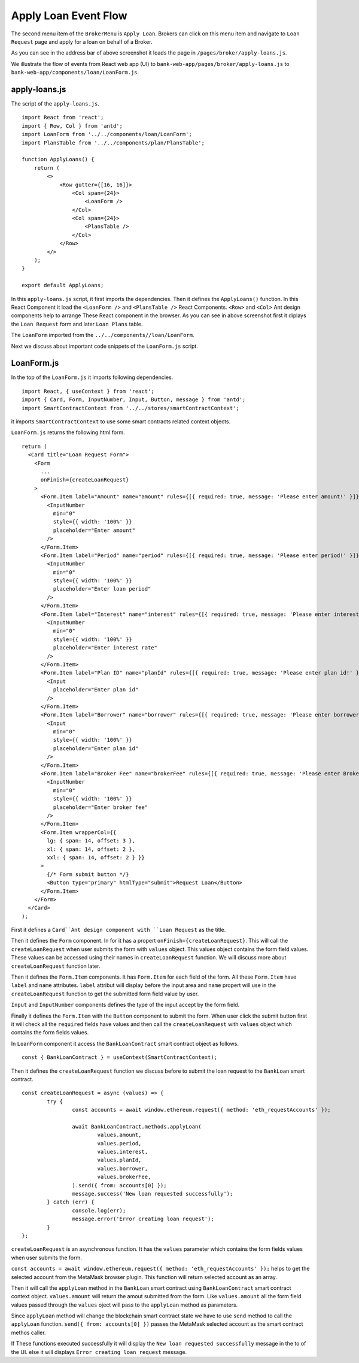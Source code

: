 Apply Loan Event Flow
=====================

The second menu item of the ``BrokerMenu`` is ``Apply Loan``.
Brokers can click on this menu item and navigate to ``Loan Request`` page and apply for a loan on behalf of a Broker.

.. image:: ../images/apply_loan.png

As you can see in the address bar of above screenshot it loads the page in ``/pages/broker/apply-loans.js``.

We illustrate the flow of events from React web app (UI) to 
``bank-web-app/pages/broker/apply-loans.js`` to ``bank-web-app/components/loan/LoanForm.js``.

apply-loans.js
--------------

The script of the ``apply-loans.js``. ::

    import React from 'react';
    import { Row, Col } from 'antd';
    import LoanForm from '../../components/loan/LoanForm';
    import PlansTable from '../../components/plan/PlansTable';

    function ApplyLoans() {
        return (
            <>
                <Row gutter={[16, 16]}>
                    <Col span={24}>
                        <LoanForm />
                    </Col>
                    <Col span={24}>
                        <PlansTable />
                    </Col>
                </Row>
            </>
        );
    }

    export default ApplyLoans;

In this ``apply-loans.js`` script, it first imports the dependencies.
Then it defines the ``ApplyLoans()`` function.
In this React Component it load the ``<LoanForm />`` and ``<PlansTable />`` React Components.
``<Row>`` and ``<Col>`` Ant design components help to arrange These React component in the browser.
As you can see in above screenshot first it diplays the ``Loan Request`` form and later ``Loan Plans`` table.

The ``LoanForm`` imported from the ``../../components//loan/LoanForm``.

Next we discuss about important code snippets of the ``LoanForm.js`` script.

LoanForm.js
-----------

In the top of the ``LoanForm.js`` it imports following dependencies. ::

    import React, { useContext } from 'react';
    import { Card, Form, InputNumber, Input, Button, message } from 'antd';
    import SmartContractContext from '../../stores/smartContractContext';

it imports ``SmartContractContext`` to use some smart contracts related context objects.

``LoanForm.js`` returns the following html form. ::

  return (
    <Card title="Loan Request Form">
      <Form
        ...
        onFinish={createLoanRequest}
      >
        <Form.Item label="Amount" name="amount" rules={[{ required: true, message: 'Please enter amount!' }]}>
          <InputNumber
            min="0"
            style={{ width: '100%' }}
            placeholder="Enter amount"
          />
        </Form.Item>
        <Form.Item label="Period" name="period" rules={[{ required: true, message: 'Please enter period!' }]}>
          <InputNumber
            min="0"
            style={{ width: '100%' }}
            placeholder="Enter loan period"
          />
        </Form.Item>
        <Form.Item label="Interest" name="interest" rules={[{ required: true, message: 'Please enter interest!' }]}>
          <InputNumber
            min="0"
            style={{ width: '100%' }}
            placeholder="Enter interest rate"
          />
        </Form.Item>
        <Form.Item label="Plan ID" name="planId" rules={[{ required: true, message: 'Please enter plan id!' }]}>
          <Input
            placeholder="Enter plan id"
          />
        </Form.Item>
        <Form.Item label="Borrower" name="borrower" rules={[{ required: true, message: 'Please enter borrower!' }]}>
          <Input
            min="0"
            style={{ width: '100%' }}
            placeholder="Enter plan id"
          />
        </Form.Item>
        <Form.Item label="Broker Fee" name="brokerFee" rules={[{ required: true, message: 'Please enter Broker Fee!' }]}>
          <InputNumber
            min="0"
            style={{ width: '100%' }}
            placeholder="Enter broker fee"
          />
        </Form.Item>
        <Form.Item wrapperCol={{
          lg: { span: 14, offset: 3 },
          xl: { span: 14, offset: 2 },
          xxl: { span: 14, offset: 2 } }}
        >
          {/* Form submit button */}
          <Button type="primary" htmlType="submit">Request Loan</Button>
        </Form.Item>
      </Form>
    </Card>
  );

First it defines a ``Card``Ant design component with ``Loan Request`` as the title.

Then it defines the ``Form`` component. In for it has a propert ``onFinish={createLoanRequest}``.
This will call the ``createLoanRequest`` when user submits the form with ``values`` object.
This values object contains the form field values.
These values can be accessed using their names in ``createLoanRequest`` function.
We will discuss more about ``createLoanRequest`` function later.

Then it defines the ``Form.Item`` components.
It has ``Form.Item`` for each field of the form.
All these ``Form.Item`` have ``label`` and ``name`` attributes.
``label`` attribut will display before the input area and ``name`` propert will use in the ``createLoanRequest`` 
function to get the submitted form field value by user.

``Input`` and ``InputNumber`` components defines the type of the input accept by the form field.

Finally it defines the ``Form.Item`` with the ``Button`` component to submit the form.
When user click the submit button first it will check all the ``required`` fields have values and then call the ``createLoanRequest``
with ``values`` object which contains the form fields values.

In ``LoanForm`` component it access the ``BankLoanContract`` smart contract object as follows. ::

	const { BankLoanContract } = useContext(SmartContractContext);

Then it defines the ``createLoanRequest`` function we discuss before to submit the loan request to the 
``BankLoan`` smart contract. ::

	const createLoanRequest = async (values) => {
		try {
			const accounts = await window.ethereum.request({ method: 'eth_requestAccounts' });

			await BankLoanContract.methods.applyLoan(
				values.amount,
				values.period,
				values.interest,
				values.planId,
				values.borrower,
				values.brokerFee,
			).send({ from: accounts[0] });
			message.success('New loan requested successfully');
		} catch (err) {
			console.log(err);
			message.error('Error creating loan request');
		}
	};

``createLoanRequest`` is an asynchronous function. 
It has the ``values`` parameter which contains the form fields values when user submits the form.

``const accounts = await window.ethereum.request({ method: 'eth_requestAccounts' });`` helps to get the selected account from the MetaMask browser plugin.
This function will return selected account as an array.

Then it will call the ``applyLoan`` method in the ``BankLoan`` smart contract using ``BankLoanContract`` smart contract context object.
``values.amount`` will return the amout submitted from the form. Like ``values.amount`` all the form field values
passed through the ``values`` oject will pass to the ``applyLoan`` method as parameters.

Since ``applyLoan`` method will change the blockchain smart contract state we have to use ``send`` method to
call the ``applyLoan`` function.
``send({ from: accounts[0] })`` passes the MetaMask selected account as the smart contract methos caller.

If These functions executed successfully it will display the ``New loan requested successfully`` message in the 
to of the UI. else it will displays ``Error creating loan request`` message.

